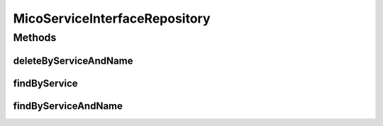 .. java:import:: java.util List

.. java:import:: java.util Optional

.. java:import:: org.springframework.data.neo4j.annotation Query

.. java:import:: org.springframework.data.neo4j.repository Neo4jRepository

.. java:import:: org.springframework.data.repository.query Param

.. java:import:: io.github.ust.mico.core.model MicoServiceInterface

MicoServiceInterfaceRepository
==============================

.. java:package:: io.github.ust.mico.core.persistence
   :noindex:

.. java:type:: public interface MicoServiceInterfaceRepository extends Neo4jRepository<MicoServiceInterface, Long>

Methods
-------
deleteByServiceAndName
^^^^^^^^^^^^^^^^^^^^^^

.. java:method:: @Query  void deleteByServiceAndName(String shortName, String version, String serviceInterfaceName)
   :outertype: MicoServiceInterfaceRepository

findByService
^^^^^^^^^^^^^

.. java:method:: @Query  List<MicoServiceInterface> findByService(String shortName, String version)
   :outertype: MicoServiceInterfaceRepository

findByServiceAndName
^^^^^^^^^^^^^^^^^^^^

.. java:method:: @Query  Optional<MicoServiceInterface> findByServiceAndName(String shortName, String version, String serviceInterfaceName)
   :outertype: MicoServiceInterfaceRepository

